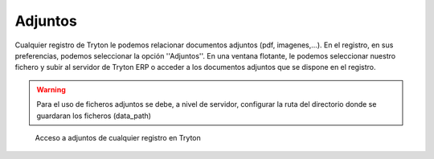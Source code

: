 ========
Adjuntos
========

Cualquier registro de Tryton le podemos relacionar documentos adjuntos (pdf,
imagenes,...). En el registro, en sus preferencias, podemos seleccionar la opción
''Adjuntos''. En una ventana flotante, le podemos seleccionar nuestro fichero y
subir al servidor de Tryton ERP o acceder a los documentos adjuntos que se dispone
en el registro.

.. warning:: Para el uso de ficheros adjuntos se debe, a nivel de servidor, configurar la ruta del directorio donde se guardaran los ficheros (data_path)

.. figure:: images/tryton-adjuntos.png

   Acceso a adjuntos de cualquier registro en Tryton
